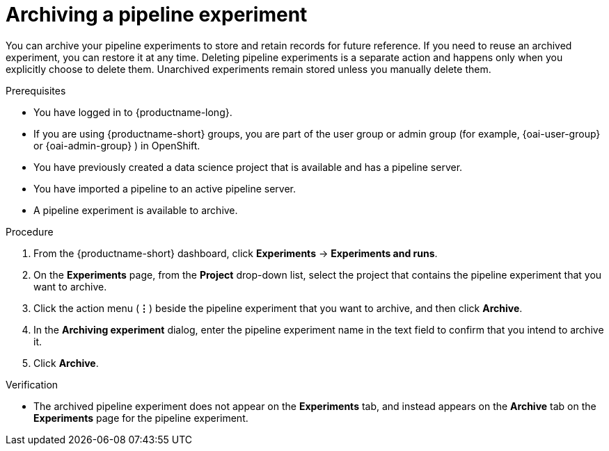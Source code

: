 :_module-type: PROCEDURE

[id="archiving-a-pipeline-experiment_{context}"]
= Archiving a pipeline experiment

[role='_abstract']
You can archive your pipeline experiments to store and retain records for future reference. If you need to reuse an archived experiment, you can restore it at any time. Deleting pipeline experiments is a separate action and happens only when you explicitly choose to delete them. Unarchived experiments remain stored unless you manually delete them.

.Prerequisites
* You have logged in to {productname-long}.
ifndef::upstream[]
* If you are using {productname-short} groups, you are part of the user group or admin group (for example, {oai-user-group} or {oai-admin-group} ) in OpenShift.
endif::[]
ifdef::upstream[]
* If you are using {productname-short} groups, you are part of the user group or admin group (for example, {odh-user-group} or {odh-admin-group}) in OpenShift.
endif::[]
* You have previously created a data science project that is available and has a pipeline server.
* You have imported a pipeline to an active pipeline server.
* A pipeline experiment is available to archive.  

.Procedure
. From the {productname-short} dashboard, click *Experiments* -> *Experiments and runs*.
. On the *Experiments* page, from the *Project* drop-down list, select the project that contains the pipeline experiment that you want to archive.
. Click the action menu (*&#8942;*) beside the pipeline experiment that you want to archive, and then click *Archive*.
. In the *Archiving experiment* dialog, enter the pipeline experiment name in the text field to confirm that you intend to archive it.
. Click *Archive*.

.Verification
* The archived pipeline experiment does not appear on the *Experiments* tab, and instead appears on the *Archive* tab on the *Experiments* page for the pipeline experiment.

//[role='_additional-resources']
//.Additional resources
